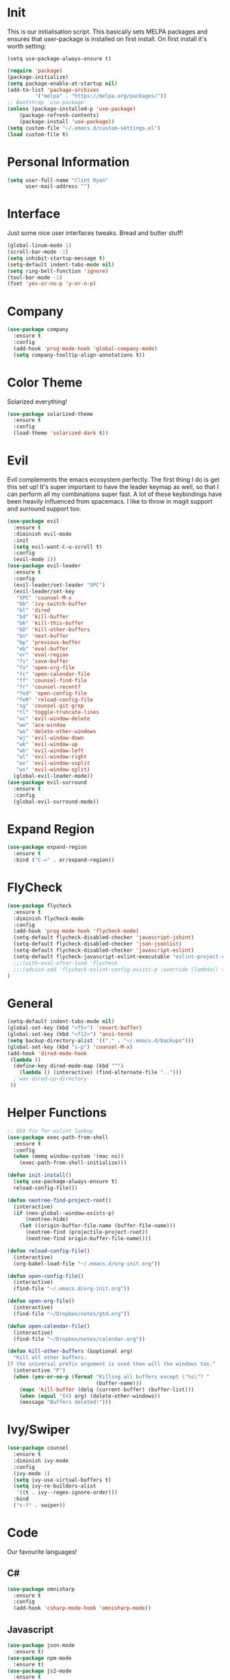 * Init
This is our initialisation script. This basically sets MELPA packages and ensures that user-package is installed
on first install. On first install it's worth setting:
#+BEGIN_SRC
(setq use-package-always-ensure t)
#+END_SRC

#+BEGIN_SRC emacs-lisp
(require 'package)
(package-initialize)
(setq package-enable-at-startup nil)
(add-to-list 'package-archives
	     '("melpa" . "https://melpa.org/packages/"))
;; Bootstrap `use-package'
(unless (package-installed-p 'use-package)
	(package-refresh-contents)
	(package-install 'use-package))
(setq custom-file "~/.emacs.d/custom-settings.el")
(load custom-file t)
#+END_SRC
* Personal Information
#+BEGIN_SRC emacs-lisp
(setq user-full-name "Clint Ryan"
      user-mail-address "")
#+END_SRC
* Interface
Just some nice user interfaces tweaks. Bread and butter stuff!
#+BEGIN_SRC emacs-lisp
(global-linum-mode 1)
(scroll-bar-mode -1)
(setq inhibit-startup-message t)
(setq-default indent-tabs-mode nil)
(setq ring-bell-function 'ignore)
(tool-bar-mode -1)
(fset 'yes-or-no-p 'y-or-n-p)
#+END_SRC
* Company
#+BEGIN_SRC emacs-lisp
(use-package company
  :ensure t
  :config 
  (add-hook 'prog-mode-hook 'global-company-mode)
  (setq company-tooltip-align-annotations t))
#+END_SRC
* Color Theme
Solarized everything!
#+BEGIN_SRC emacs-lisp
(use-package solarized-theme
  :ensure t
  :config
  (load-theme 'solarized-dark t))
#+END_SRC
* Evil
Evil complements the emacs ecosystem perfectly. The first thing I do is get this set up!
It's super important to have the leader keymap as well, so that I can perform all my combinations super fast.
A lot of these keybindings have been heavily influenced from spacemacs.
I like to throw in magit support and surround support too.
#+BEGIN_SRC emacs-lisp
(use-package evil
  :ensure t
  :diminish evil-mode
  :init 
  (setq evil-want-C-u-scroll t)
  :config
  (evil-mode 1))
(use-package evil-leader
  :ensure t
  :config
  (evil-leader/set-leader "SPC")
  (evil-leader/set-key
   "SPC" 'counsel-M-x
   "bb" 'ivy-switch-buffer
   "bl" 'dired
   "bd" 'kill-buffer
   "bk" 'kill-this-buffer
   "bD" 'kill-other-buffers
   "bn" 'next-buffer
   "bp" 'previous-buffer
   "eb" 'eval-buffer
   "er" 'eval-region
   "fs" 'save-buffer
   "fo" 'open-org-file
   "fc" 'open-calendar-file
   "ff" 'counsel-find-file
   "fr" 'counsel-recentf
   "fed" 'open-config-file
   "feR" 'reload-config-file
   "sg" 'counsel-git-grep
   "tl" 'toggle-truncate-lines
   "wc" 'evil-window-delete
   "ww" 'ace-window
   "wo" 'delete-other-windows
   "wj" 'evil-window-down
   "wk" 'evil-window-up
   "wh" 'evil-window-left
   "wl" 'evil-window-right
   "wv" 'evil-window-vsplit
   "ws" 'evil-window-split)
  (global-evil-leader-mode))
(use-package evil-surround
  :ensure t
  :config
  (global-evil-surround-mode))
#+END_SRC
* Expand Region
#+BEGIN_SRC emacs-lisp
(use-package expand-region
  :ensure t
  :bind ("C-=" . er/expand-region))
#+END_SRC
* FlyCheck
#+BEGIN_SRC emacs-lisp
(use-package flycheck
  :ensure t
  :diminish flycheck-mode
  :config
  (add-hook 'prog-mode-hook 'flycheck-mode)
  (setq-default flycheck-disabled-checker 'javascript-jshint)
  (setq-default flycheck-disabled-checker 'json-jsonlist)
  (setq-default flycheck-disabled-checker 'javascript-eslint)
  (setq-default flycheck-javascript-eslint-executable "eslint-project-relative")
  ;;;(with-eval-after-load 'flycheck
  ;;;(advice-add 'flycheck-eslint-config-exists-p :override (lambda() t))) (flycheck-add-mode 'javascript-eslint 'web-mode))
)
#+END_SRC
* General 
#+BEGIN_SRC emacs-lisp
(setq-default indent-tabs-mode nil)
(global-set-key (kbd "<f5>") 'revert-buffer)
(global-set-key (kbd "<f12>") 'ansi-term)
(setq backup-directory-alist '(("." . "~/.emacs.d/backups")))
(global-set-key (kbd "s-p") 'counsel-M-x)
(add-hook 'dired-mode-hook
 (lambda ()
  (define-key dired-mode-map (kbd "^")
    (lambda () (interactive) (find-alternate-file "..")))
  ; was dired-up-directory
 ))
#+END_SRC
* Helper Functions
#+BEGIN_SRC emacs-lisp
;; OSX fix for eslint lookup
(use-package exec-path-from-shell
  :ensure t
  :config
  (when (memq window-system '(mac ns))
    (exec-path-from-shell-initialize)))

(defun init-install()
  (setq use-package-always-ensure t)
  reload-config-file())

(defun neotree-find-project-root()
  (interactive)
  (if (neo-global--window-exists-p)
      (neotree-hide)
    (let ((origin-buffer-file-name (buffer-file-name)))
      (neotree-find (projectile-project-root))
      (neotree-find origin-buffer-file-name))))

(defun reload-config-file()
  (interactive)
  (org-babel-load-file "~/.emacs.d/org-init.org"))

(defun open-config-file()
  (interactive)
  (find-file "~/.emacs.d/org-init.org"))

(defun open-org-file()
  (interactive)
  (find-file "~/Dropbox/notes/gtd.org"))

(defun open-calendar-file()
  (interactive)
  (find-file "~/Dropbox/notes/calendar.org"))

(defun kill-other-buffers (&optional arg)
  "Kill all other buffers.
If the universal prefix argument is used then will the windows too."
  (interactive "P")
  (when (yes-or-no-p (format "Killing all buffers except \"%s\"? "
                             (buffer-name)))
    (mapc 'kill-buffer (delq (current-buffer) (buffer-list)))
    (when (equal '(4) arg) (delete-other-windows))
    (message "Buffers deleted!")))

#+END_SRC
  
* Ivy/Swiper
#+BEGIN_SRC emacs-lisp
(use-package counsel
  :ensure t
  :diminish ivy-mode
  :config
  (ivy-mode 1)
  (setq ivy-use-virtual-buffers t)
  (setq ivy-re-builders-alist
   '((t . ivy--regex-ignore-order)))
  :bind
  ("s-f" . swiper))
#+END_SRC
* Code
  Our favourite languages!
** C#
#+BEGIN_SRC emacs-lisp
(use-package omnisharp
  :ensure t
  :config
  (add-hook 'csharp-mode-hook 'omnisharp-mode))
#+END_SRC 
** Javascript
#+BEGIN_SRC emacs-lisp
(use-package json-mode
  :ensure t)
(use-package npm-mode
  :ensure t)
(use-package js2-mode
  :ensure t
  :diminish js2-mode
  :config
  (setq js2-basic-offset 2)
  (add-to-list 'auto-mode-alist '("\\.js\\'" . js2-mode))
  (evil-leader/set-key-for-mode 'js2-mode
    "mf" 'tide-jump-to-definition
    "mb" 'tide-jump-back)
)
(use-package rjsx-mode
  :ensure t)
(use-package web-mode
  :ensure t
  :config
  (defun my-web-mode-hook ()
    "Hooks for Web mode. Adjust indents"
    (setq web-mode-markup-indent-offset 2)
    (setq web-mode-attr-indent-offset 2)
    (setq web-mode-css-indent-offset 2)
    (setq web-mode-code-indent-offset 2)
    (setq css-indent-offset 2))
  (add-hook 'web-mode-hook  'my-web-mode-hook))
(use-package tide
  :ensure t
  :config
  (defun setup-tide-mode ()
    (interactive)
    (tide-setup)
    (flycheck-mode +1)
    (setq flycheck-check-syntax-automatically '(save mode-enabled))
    (eldoc-mode +1)
    (tide-hl-identifier-mode +1)
    (tide-setup)
    (tide-hl-identifier-mode +1)
   )
  (add-hook 'js2-mode-hook  #'setup-tide-mode)
)
#+END_SRC
** Rust
 #+BEGIN_SRC emacs-lisp
 (use-package rust-mode
   :ensure t
   :mode ("\\.rs\\'" . rust-mode))

 (use-package flycheck-rust
   :ensure t
   :config
   (add-hook 'flycheck-mode-hook #'flycheck-rust-setup))
 
 (use-package racer
   :ensure t
   :config
   (evil-define-key 'insert rust-mode-map
     (kbd "TAB") 'company-indent-or-complete-common)
   (add-hook 'rust-mode-hook #'racer-mode)
   (add-hook 'racer-mode-hook #'eldoc-mode))

  (use-package cargo
    :ensure t
    :config
    (add-hook 'rust-mode-hook 'cargo-minor-mode)
    (evil-leader/set-key-for-mode 'rust-mode
      "mb" 'cargo-process-build
      "mr" 'cargo-process-run
      "mt" 'cargo-process-test))

 #+END_SRC
** CSS
#+BEGIN_SRC emacs-lisp
(setq css-indent-offset 2)
#+END_SRC
* Magit
#+BEGIN_SRC emacs-lisp
(use-package magit
  :ensure t
  :commands magit-status
  :init
  (use-package evil-magit
    :ensure t)
  (evil-leader/set-key
   "gs" 'magit-status))
#+END_SRC
* Markdown
#+begin_src emacs-lisp
(use-package markdown-mode
  :ensure t
  :commands (markdown-mode))
#+end_src 
* NeoTree
We need an evil tree!
#+BEGIN_SRC emacs-lisp
(use-package neotree
  :ensure t
  :config
  (evil-define-key 'normal neotree-mode-map 
    (kbd "TAB") 'neotree-enter
    "H" 'neotree-hidden-file-toggle
    "q" 'neotree-hide
    (kbd "RET") 'neotree-enter)

  (evil-leader/set-key-for-mode 'neotree-mode 
    "mo" 'neotree-open-file-in-system-application
    "md" 'neotree-delete-node
    "mr" 'neotree-rename-node
    "mc" 'neotree-create-node)

  (setq neo-theme 'nerd)
  (setq neo-window-fixed-size nil)
  (setq neo-smart-open t))
  (setq neo-window-width 40)
  (setq neo-default-system-application "open")
#+END_SRC

* Org
#+BEGIN_SRC emacs-lisp
(require 'org-agenda)
(define-key org-agenda-mode-map "c" 'org-agenda-columns)
(setq org-directory "~/Dropbox/notes")
(setq org-default-notes-file (concat org-directory "/gtd.org"))
(define-key global-map "\C-cc" 'org-capture)
(setq org-global-properties '(("Effort_ALL". "0 0:10 0:20 0:30 1:00 2:00 3:00 4:00 6:00 8:00")))
(setq org-columns-default-format '"%25ITEM %10Effort(Est){+} %TODO %TAGS")
(org-agenda-files '"~/Dropbox/notes/gtd.org")
(setq org-tag-alist '((:startgroup . nil)
                      (:endgroup . nil)
                      ("WORK" . ?w) ("HOME" . ?h) ("COMPUTER" . ?l) ("GOALS" . ?g) ("READING" . ?r) ("PROJECT" . ?p)))
(setq org-agenda-custom-commands
      '(("g" . "GTD contexts")
        ("gw" "Work" tags-todo "WORK")
        ("gc" "Computer" tags-todo "COMPUTER")
        ("gg" "Goals" tags-todo "GOALS")
        ("gh" "Home" tags-todo "HOME")
        ("gt" "Tasks" tags-todo "TASKS")
        ("G" "GTD Block Agenda"
         ((tags-todo "WORK")
          (tags-todo "COMPUTER")
          (tags-todo "GOALS")
          (tags-todo "TASKS"))
         nil                      ;; i.e., no local settings
         )))
(evil-leader/set-key
    "oc" 'org-capture
    "oa" 'org-agenda
    "os" 'org-schedule)

(evil-leader/set-key-for-mode 'org-mode
    "mt" 'org-set-tags-command
    "md" 'org-deadline
    "me" 'org-set-effort
    "mn" 'org-narrow-to-subtree
    "mr" 'org-refile
    "mw" 'widen)

(evil-define-key 'normal org-mode-map
  ">" 'org-shiftmetaright
  "<" 'org-shiftmetaleft
  "c" 'org-toggle-checkbox
  "t" 'org-todo
  "gs" 'org-goto)

(evil-leader/set-key-for-mode 'org-capture-mode 
  "c" 'org-capture-finalize
  "k" 'org-capture-kill)

(setq org-capture-templates
      '(("t" "Todo" entry (file+headline "~/Dropbox/notes/gtd.org" "Inbox")
             "* TODO %?\n%T" :prepend T)
        ("e" "Event" entry (file "~/Dropbox/notes/calendar.org")
             "* %?\n%T" :prepend T)
        ("i" "Ideas" entry (file+headline "~/Dropbox/notes/gtd.org" "Ideas")
             "* %?\n%T" :prepend T)
        ("g" "Goals" entry (file+headline "~/Dropbox/notes/gtd.org" "Goals")
             "* %?\n%T" :prepend T)
        ("j" "Journal" entry (file+datetree "~/Dropbox/notes/journal.org")
             "* %?\nEntered on %U\n  %i\n  %a")))
#+END_SRC
Just give me nice bullet points!
#+BEGIN_SRC emacs-lisp
(use-package org-bullets
  :ensure t
  :config
  (add-hook 'org-mode-hook (lambda () (org-bullets-mode 1))))
#+END_SRC

Create speed commands for editing org files
#+BEGIN_SRC emacs-lisp
(setq org-use-speed-commands t)
#+END_SRC

Setup google calendar sync
#+BEGIN_SRC emacs-lisp
(use-package org-gcal
  :ensure t
  :config 
  (load-file "~/Dropbox/Keys/gcal.el")
  (setq org-gcal-client-id my/google-secrets-client
      org-gcal-client-secret my/google-secrets-secret
      org-gcal-file-alist '(("clint.ryan3@gmail.com" .  "~/Dropbox/notes/calendar.org")))
)
#+END_SRC
* Projectile
#+BEGIN_SRC emacs-lisp
(use-package projectile
  :ensure t
  :diminish projectile-mode
  :commands (projectile-find-file projectile-switch-project)
  :init
  (evil-leader/set-key
    "pf" 'projectile-find-file
    "pp" 'projectile-switch-project
    "ft" 'neotree-toggle
    "pt" 'neotree-find-project-root)
  :config
  (setq projectile-completion-system 'ivy)
  (projectile-global-mode))
#+END_SRC
* Smart Parenthesis
#+BEGIN_SRC emacs-lisp
(use-package smartparens
  :ensure t)
#+END_SRC
* Snippets
#+BEGIN_SRC emacs-lisp
(use-package yasnippet
  :ensure t
  :diminish yas-minor-mode
  :config
  (define-key yas-minor-mode-map (kbd "<tab>") nil)
  (define-key yas-minor-mode-map (kbd "TAB") nil)
  (evil-leader/set-key
   "is" 'yas-insert-snippet
   "in" 'yas-new-snippet)
  (yas-global-mode 1))
#+END_SRC
* Which Key
Awesome package for key discovery!
#+BEGIN_SRC emacs-lisp
(use-package which-key
  :ensure t
  :config
  (which-key-mode))
#+END_SRC
